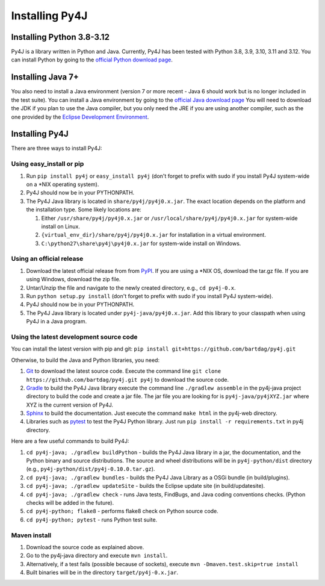 .. _install_instructions:

Installing Py4J
===============

Installing Python 3.8-3.12
---------------------------------

Py4J is a library written in Python and Java. Currently, Py4J has been tested
with Python 3.8, 3.9, 3.10, 3.11 and 3.12. You can install Python by going to the
`official Python download page <http://www.python.org/download/>`_.


Installing Java 7+
------------------

You also need to install a Java environment (version 7 or more recent - Java 6
should work but is no longer included in the test suite).  You can install a
Java environment by going to the `official Java download page
<http://www.oracle.com/technetwork/java/javase/downloads/index.html>`_ You will
need to download the JDK if you plan to use the Java compiler, but you only
need the JRE if you are using another compiler, such as the one provided by the
`Eclipse Development Environment <http://www.eclipse.org>`_.


Installing Py4J
---------------

There are three ways to install Py4J:

Using easy_install or pip
^^^^^^^^^^^^^^^^^^^^^^^^^

1. Run ``pip install py4j`` or ``easy_install py4j`` (don't forget
   to prefix with sudo if you install Py4J system-wide on a
   \*NIX operating system).
2. Py4J should now be in your PYTHONPATH.
3. The Py4J Java library is located in ``share/py4j/py4j0.x.jar``. The exact
   location depends on the platform and the installation type. Some likely
   locations are:

   1. Either ``/usr/share/py4j/py4j0.x.jar`` or ``/usr/local/share/py4j/py4j0.x.jar`` for system-wide install on Linux.
   2. ``{virtual_env_dir}/share/py4j/py4j0.x.jar`` for installation in a
      virtual environment.
   3. ``C:\python27\share\py4j\py4j0.x.jar`` for system-wide install on
      Windows.

Using an official release
^^^^^^^^^^^^^^^^^^^^^^^^^

1. Download the latest official release from from `PyPI
   <http://pypi.python.org/pypi/py4j>`_. If you are using a \*NIX OS, download
   the tar.gz file. If you are using Windows, download the zip file.
2. Untar/Unzip the file and navigate to the newly created directory, e.g., ``cd
   py4j-0.x``.
3. Run ``python setup.py install`` (don't forget to prefix with sudo if you
   install Py4J system-wide).
4. Py4J should now be in your PYTHONPATH.
5. The Py4J Java library is located under ``py4j-java/py4j0.x.jar``.  Add this
   library to your classpath when using Py4J in a Java program.

.. _build_instructions:

Using the latest development source code
^^^^^^^^^^^^^^^^^^^^^^^^^^^^^^^^^^^^^^^^

You can install the latest version with pip and git:
``pip install git+https://github.com/bartdag/py4j.git``

Otherwise, to build the Java and Python libraries, you need:

1. `Git <https://git-scm.com/>`_ to download the latest source code.
   Execute the command line ``git clone https://github.com/bartdag/py4j.git
   py4j`` to download the source code.
2. `Gradle <https://gradle.org>`_ to build the Py4J Java library execute the
   command line ``./gradlew assemble`` in the py4j-java project directory to
   build the code and create a jar file. The jar file you are looking for is
   ``py4j-java/py4jXYZ.jar`` where XYZ is the current version of Py4J.
3. `Sphinx <http://sphinx.pocoo.org/>`_ to build the documentation. Just
   execute the command ``make html``  in the py4j-web directory.
4. Libraries such as `pytest <https://pypi.org/project/pytest/>`_ to test the
   Py4J Python library. Just run ``pip install -r requirements.txt`` in
   py4j directory.

Here are a few useful commands to build Py4J:

1. ``cd py4j-java; ./gradlew buildPython`` - builds the Py4J Java library in a
   jar, the documentation, and the Python binary and source distributions. The
   source and wheel distributions will be in ``py4j-python/dist`` directory
   (e.g., ``py4j-python/dist/py4j-0.10.0.tar.gz``).
2. ``cd py4j-java; ./gradlew bundles`` - builds the Py4J Java Library as a OSGi
   bundle (in build/plugins).
3. ``cd py4j-java; ./gradlew updateSite`` - builds the Eclipse update site (in
   build/updatesite).
4. ``cd py4j-java; ./gradlew check`` - runs Java tests, FindBugs, and Java
   coding conventions checks. (Python checks will be added in the future).
5. ``cd py4j-python; flake8`` - performs flake8 check on Python source code.
6. ``cd py4j-python; pytest`` - runs Python test suite.


Maven install
^^^^^^^^^^^^^

1. Download the source code as explained above.
2. Go to the py4j-java directory and execute ``mvn install``.
3. Alternatively, if a test fails (possible because of sockets), execute
   ``mvn -Dmaven.test.skip=true install``
4. Built binaries will be in the directory ``target/py4j-0.x.jar``.
